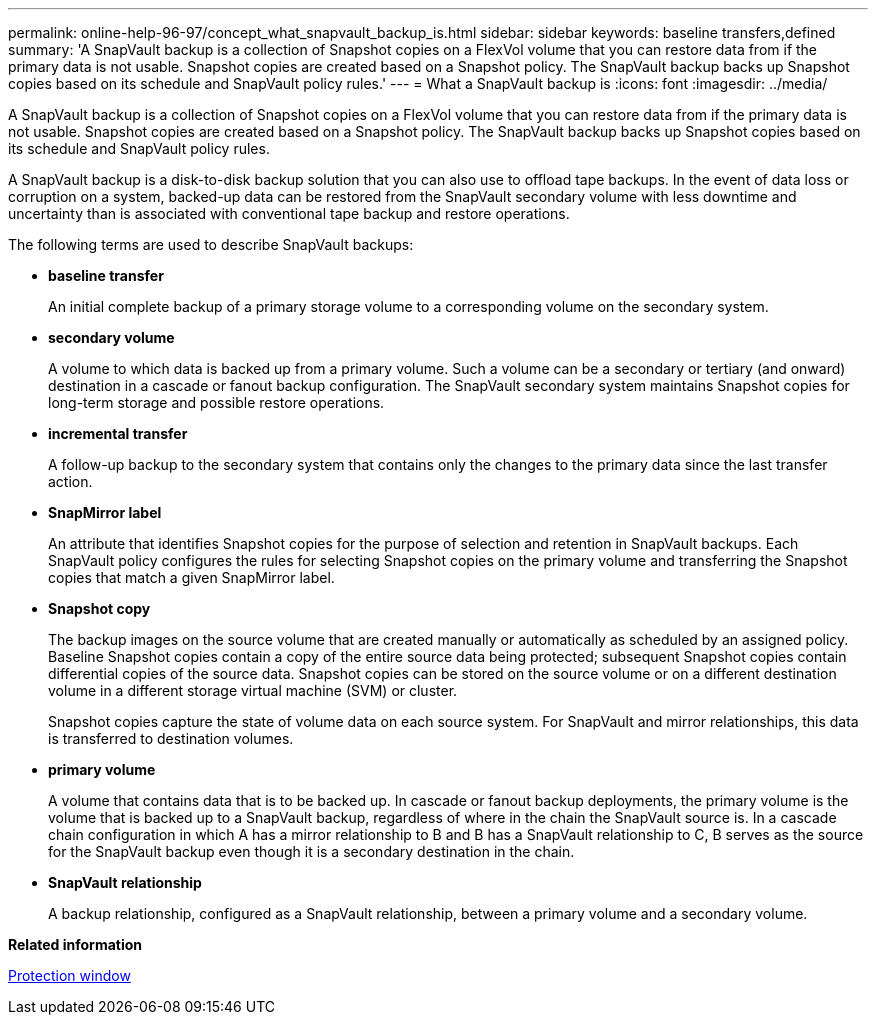 ---
permalink: online-help-96-97/concept_what_snapvault_backup_is.html
sidebar: sidebar
keywords: baseline transfers,defined
summary: 'A SnapVault backup is a collection of Snapshot copies on a FlexVol volume that you can restore data from if the primary data is not usable. Snapshot copies are created based on a Snapshot policy. The SnapVault backup backs up Snapshot copies based on its schedule and SnapVault policy rules.'
---
= What a SnapVault backup is
:icons: font
:imagesdir: ../media/

[.lead]
A SnapVault backup is a collection of Snapshot copies on a FlexVol volume that you can restore data from if the primary data is not usable. Snapshot copies are created based on a Snapshot policy. The SnapVault backup backs up Snapshot copies based on its schedule and SnapVault policy rules.

A SnapVault backup is a disk-to-disk backup solution that you can also use to offload tape backups. In the event of data loss or corruption on a system, backed-up data can be restored from the SnapVault secondary volume with less downtime and uncertainty than is associated with conventional tape backup and restore operations.

The following terms are used to describe SnapVault backups:

* *baseline transfer*
+
An initial complete backup of a primary storage volume to a corresponding volume on the secondary system.

* *secondary volume*
+
A volume to which data is backed up from a primary volume. Such a volume can be a secondary or tertiary (and onward) destination in a cascade or fanout backup configuration. The SnapVault secondary system maintains Snapshot copies for long-term storage and possible restore operations.

* *incremental transfer*
+
A follow-up backup to the secondary system that contains only the changes to the primary data since the last transfer action.

* *SnapMirror label*
+
An attribute that identifies Snapshot copies for the purpose of selection and retention in SnapVault backups. Each SnapVault policy configures the rules for selecting Snapshot copies on the primary volume and transferring the Snapshot copies that match a given SnapMirror label.

* *Snapshot copy*
+
The backup images on the source volume that are created manually or automatically as scheduled by an assigned policy. Baseline Snapshot copies contain a copy of the entire source data being protected; subsequent Snapshot copies contain differential copies of the source data. Snapshot copies can be stored on the source volume or on a different destination volume in a different storage virtual machine (SVM) or cluster.
+
Snapshot copies capture the state of volume data on each source system. For SnapVault and mirror relationships, this data is transferred to destination volumes.

* *primary volume*
+
A volume that contains data that is to be backed up. In cascade or fanout backup deployments, the primary volume is the volume that is backed up to a SnapVault backup, regardless of where in the chain the SnapVault source is. In a cascade chain configuration in which A has a mirror relationship to B and B has a SnapVault relationship to C, B serves as the source for the SnapVault backup even though it is a secondary destination in the chain.

* *SnapVault relationship*
+
A backup relationship, configured as a SnapVault relationship, between a primary volume and a secondary volume.

*Related information*

xref:reference_protection_window.adoc[Protection window]
